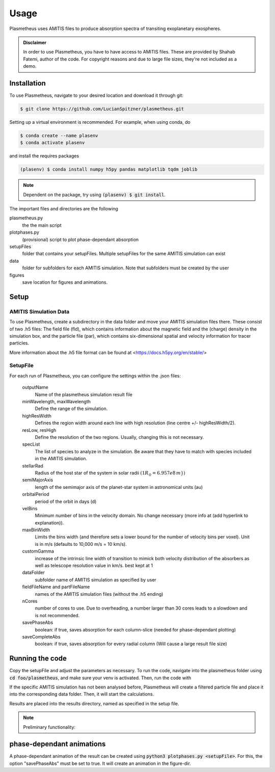 Usage
=====

Plasmetheus uses AMITIS files to produce absorption spectra of transiting exoplanetary exospheres.

.. admonition:: Disclaimer

      In order to use Plasmetheus, you have to have access to AMITIS files. These are provided by Shahab Fatemi, author of the code. 
      For copyright reasons and due to large file sizes, they're not included as a demo.

.. _installation:

Installation
------------

To use Plasmetheus, navigate to your desired location and download it through git:

.. code-block:: console

   $ git clone https://github.com/LucianSpitzner/plasmetheus.git


Setting up a virtual environment is recommended. For example, when using conda, do 

.. code-block:: console

   $ conda create --name plasenv
   $ conda activate plasenv

and install the requires packages

.. code-block:: console

   (plasenv) $ conda install numpy h5py pandas matplotlib tqdm joblib

.. note::
   Dependent on the package, try using :code:`(plasenv) $ git install`.

The important files and directories are the following

plasmetheus.py
    the the main script


plotphases.py
   (provisional) script to plot phase-dependant absorption

setupFiles
    folder that contains your setupFiles. Multiple setupFiles for the same AMITIS simulation can exist

data
    folder for subfolders for each AMITIS simulation. Note that subfolders must be created by the user

figures
   save location for figures and animations.


.. _setup:

Setup
-----

AMITIS Simulation Data
^^^^^^^^^^^^^^^^^^^^^^

To use Plasmetheus, create a subdirectory in the data folder and move your AMITIS simulation files there. These consist of two
.h5 files: The field file (fld), which contains information about the magnetic field and the (charge) density in the simulation box, and the
particle file (par), which contains six-dimensional spatial and velocity information for tracer particles. 

More information about the .h5 file format can be found at <https://docs.h5py.org/en/stable/>

SetupFile
^^^^^^^^^
For each run of Plasmetheus, you can configure the settings within the .json files:

   outputName
      Name of the plasmetheus simulation result file

   minWavelength, maxWavelength
      Define the range of the simulation.

   highResWidth
      Defines the region width around each line with high resolution (line centre +/- highResWidth/2).

   resLow, resHigh
      Define the resolution of the two regions. Usually, changing this is not necessary.



   specList
      The list of species to analyze in the simulation. Be aware that they have to match with species included in the AMITIS simulation.

   stellarRad
      Radius of the host star of the system in solar radii :math:`(1 R_{\odot} = 6.957e8\,m})`

   semiMajorAxis
      length of the semimajor axis of the planet-star system in astronomical units (au)

   orbitalPeriod
      period of the orbit in days (d)



   velBins
      Minimum number of bins in the velocity domain. No change necessary (more info at (add hyperlink to explanation)).

   maxBinWidth
      Limits the bins width (and therefore sets a lower bound for the number of velocity bins per voxel). Unit is in m/s (defaults to 10,000 m/s = 10 km/s).

   customGamma
      increase of the intrinsic line width of transition to mimick both velocity distribution of the absorbers as well as telescope resolution
      value in km/s. best kept at 1


   dataFolder
      subfolder name of AMITIS simulation as specified by user

   fieldFileName and partFileName
      names of the AMITIS simulation files (without the .h5 ending)

   nCores
      number of cores to use. Due to overheading, a number larger than 30 cores leads to a slowdown and is not recommended.

   savePhaseAbs
      boolean: if true, saves absorption for each column-slice (needed for phase-dependant plotting)

   saveCompleteAbs
      boolean: if true, saves absorption for every radial column (Will cause a large result file size)





.. _running:

Running the code
----------------

Copy the setupFile and adjust the parameters as necessary. 
To run the code, navigate into the plasmetheus folder using :code:`cd foo/plasmetheus`, and make sure your venv is activated.
Then, run the code with

.. code-block:: console
   (plasenv) $ python3 plasmetheus.py <setupFileName>

If the specific AMITIS simulation has not been analysed before, Plasmetheus will create a filtered particle file and place it into the
corresponding data folder. Then, it will start the calculations.

Results are placed into the results directory, named as specified in the setup file. 



.. note::
   Preliminary functionality:

.. _phaseplot:

phase-dependant animations
--------------------------

A phase-dependant animation of the result can be created using :code:`python3 plotphases.py <setupFile>`.
For this, the option "savePhaseAbs" must be set to true. It will create an animation in the figure-dir.